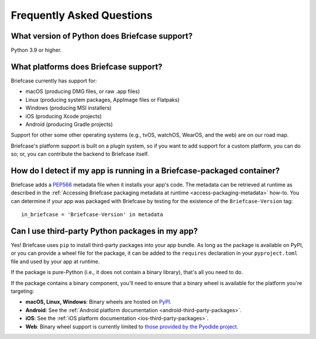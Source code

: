 Frequently Asked Questions
==========================

What version of Python does Briefcase support?
----------------------------------------------

Python 3.9 or higher.

What platforms does Briefcase support?
--------------------------------------

Briefcase currently has support for:

* macOS (producing DMG files, or raw .app files)
* Linux (producing system packages, AppImage files or Flatpaks)
* Windows (producing MSI installers)
* iOS (producing Xcode projects)
* Android (producing Gradle projects)

Support for other some other operating systems (e.g., tvOS, watchOS, WearOS, and
the web) are on our road map.

Briefcase's platform support is built on a plugin system, so if you want to add
support for a custom platform, you can do so; or, you can contribute the
backend to Briefcase itself.

How do I detect if my app is running in a Briefcase-packaged container?
-----------------------------------------------------------------------

Briefcase adds a `PEP566 <https://peps.python.org/pep-0566/>`_ metadata file
when it installs your app's code. The metadata can be retrieved at runtime as
described in the :ref:`Accessing Briefcase packaging metadata at runtime
<access-packaging-metadata>` how-to. You can determine if your app was packaged
with Briefcase by testing for the existence of the ``Briefcase-Version`` tag::

    in_briefcase = 'Briefcase-Version' in metadata

Can I use third-party Python packages in my app?
------------------------------------------------

Yes! Briefcase uses ``pip`` to install third-party packages into your app bundle.
As long as the package is available on PyPI, or you can provide a wheel file for
the package, it can be added to the ``requires`` declaration in your
``pyproject.toml`` file and used by your app at runtime.

If the package is pure-Python (i.e., it does not contain a binary library), that's
all you need to do.

If the package contains a binary component, you'll need to ensure that a binary
wheel is available for the platform you're targeting:

* **macOS, Linux, Windows**: Binary wheels are hosted on `PyPI <https://pypi.org>`__.
* **Android**: See the :ref:`Android platform documentation
  <android-third-party-packages>`.
* **iOS**: See the :ref:`iOS platform documentation <ios-third-party-packages>`.
* **Web**: Binary wheel support is currently limited to `those provided by the Pyodide
  project <https://pyodide.org/en/stable/usage/packages-in-pyodide.html>`__.

